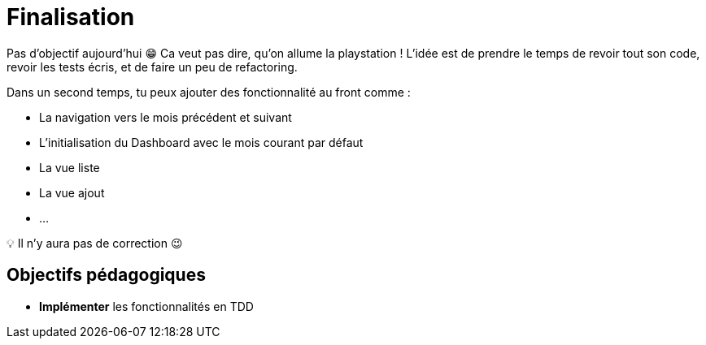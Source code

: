 = Finalisation

Pas d'objectif aujourd'hui 😁 Ca veut pas dire, qu'on allume la playstation ! L'idée est de prendre le temps de revoir tout son code, revoir les tests écris, et de faire un peu de refactoring.

Dans un second temps, tu peux ajouter des fonctionnalité au front comme :

- La navigation vers le mois précédent et suivant
- L'initialisation du Dashboard avec le mois courant par défaut
- La vue liste
- La vue ajout
- ...

💡 Il n'y aura pas de correction 😉

== Objectifs pédagogiques

* *Implémenter* les fonctionnalités en TDD
